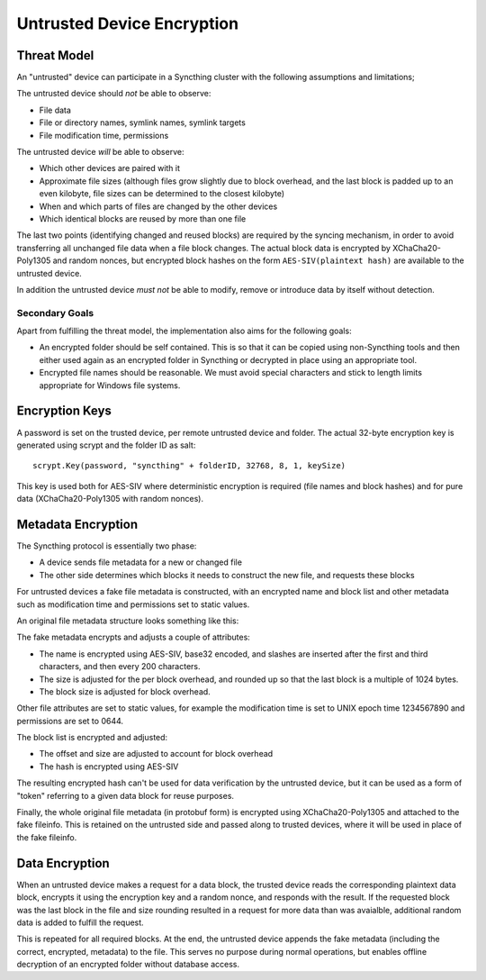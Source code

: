 Untrusted Device Encryption
===========================

Threat Model
------------

An "untrusted" device can participate in a Syncthing cluster with the
following assumptions and limitations;

The untrusted device should *not* be able to observe:

- File data
- File or directory names, symlink names, symlink targets
- File modification time, permissions

The untrusted device *will* be able to observe:

- Which other devices are paired with it
- Approximate file sizes (although files grow slightly due to block overhead, and the last block is padded up to an even kilobyte, file sizes can be determined to the closest kilobyte)
- When and which parts of files are changed by the other devices
- Which identical blocks are reused by more than one file

The last two points (identifying changed and reused blocks) are required
by the syncing mechanism, in order to avoid transferring all unchanged file
data when a file block changes. The actual block data is encrypted by
XChaCha20-Poly1305 and random nonces, but encrypted block hashes on the form
``AES-SIV(plaintext hash)`` are available to the untrusted device.

In addition the untrusted device *must not* be able to modify, remove or
introduce data by itself without detection.

Secondary Goals
~~~~~~~~~~~~~~~

Apart from fulfilling the threat model, the implementation also aims for the
following goals:

- An encrypted folder should be self contained.
  This is so that it can be copied using non-Syncthing tools and then
  either used again as an encrypted folder in Syncthing or decrypted in
  place using an appropriate tool.

- Encrypted file names should be reasonable.
  We must avoid special characters and stick to length limits appropriate for
  Windows file systems.

Encryption Keys
---------------

A password is set on the trusted device, per remote untrusted device and
folder. The actual 32-byte encryption key is generated using scrypt and the
folder ID as salt::

    scrypt.Key(password, "syncthing" + folderID, 32768, 8, 1, keySize)

This key is used both for AES-SIV where deterministic encryption is required
(file names and block hashes) and for pure data (XChaCha20-Poly1305 with
random nonces).

Metadata Encryption
-------------------

The Syncthing protocol is essentially two phase:

- A device sends file metadata for a new or changed file
- The other side determines which blocks it needs to construct the new file, and requests these blocks

For untrusted devices a fake file metadata is constructed, with an encrypted
name and block list and other metadata such as modification time and
permissions set to static values.

An original file metadata structure looks something like this:

.. graphviz::

    digraph g {
        graph [
            rankdir = "LR"
        ]
        "fileinfo" [
            label = "name | type | size | modified | ... | <b> blocks | block size"
            shape = "record"
        ]
        "blocks" [
            label = "{ <a> offset | size | hash } | { offset | size | hash } | ..."
            shape = "record"
        ]
        fileinfo:b -> blocks:a
    }

The fake metadata encrypts and adjusts a couple of attributes:

- The name is encrypted using AES-SIV, base32 encoded, and slashes are
  inserted after the first and third characters, and then every 200
  characters.

- The size is adjusted for the per block overhead, and rounded up so that
  the last block is a multiple of 1024 bytes.

- The block size is adjusted for block overhead.

Other file attributes are set to static values, for example the modification
time is set to UNIX epoch time 1234567890 and permissions are set to 0644.

The block list is encrypted and adjusted:

- The offset and size are adjusted to account for block overhead
- The hash is encrypted using AES-SIV

The resulting encrypted hash can't be used for data verification by the
untrusted device, but it can be used as a form of "token" referring to a
given data block for reuse purposes.

Finally, the whole original file metadata (in protobuf form) is encrypted
using XChaCha20-Poly1305 and attached to the fake fileinfo. This is retained
on the untrusted side and passed along to trusted devices, where it will be
used in place of the fake fileinfo.

.. graphviz::

    digraph g {
        graph [
            rankdir = "LR"
        ]
        "fileinfo" [
            label = "encrypted name | ... | adjusted size | ... | <b> encrypted blocks | adjusted block size | encrypted metadata"
            shape = "record"
        ]
        "blocks" [
            label = "{ <a> offset + n * overhead | size + overhead | encrypted hash } | { <a> offset + n * overhead | size + overhead | encrypted hash } | ..."
            shape = "record"
        ]
        fileinfo:b -> blocks:a
    }

Data Encryption
---------------

When an untrusted device makes a request for a data block, the trusted
device reads the corresponding plaintext data block, encrypts it using the
encryption key and a random nonce, and responds with the result. If the
requested block was the last block in the file and size rounding resulted in
a request for more data than was avaialble, additional random data is added
to fulfill the request.

.. graphviz::

    digraph g {
        graph [
            rankdir = "LR"
        ]
        "u" [
            label = "<h> plaintext (variable)"
            shape = "record"
        ]
        "e" [
            label = "nonce (24 B) | tag (16 B) | <h> ciphertext (variable)"
            shape = "record"
        ]
        u:h -> e:h [ label = "XChaCha20-Poly1305" ]
    }

This is repeated for all required blocks. At the end, the untrusted device
appends the fake metadata (including the correct, encrypted, metadata) to
the file. This serves no purpose during normal operations, but enables
offline decryption of an encrypted folder without database access.

.. graphviz::

    digraph g {
        graph [
            rankdir = "LR"
        ]
        "u" [
            label = "<b0> plaintext block | <b1> plaintext block | ..."
            shape = "record"
        ]
        "e" [
            label = "<b0> encrypted block | <b1> encrypted block | ... | FileInfo (variable) | len(FileInfo) (uint32)"
            shape = "record"
        ]
        u:b0 -> e:b0 [ label = "encryption" ]
        u:b1 -> e:b1
    }
